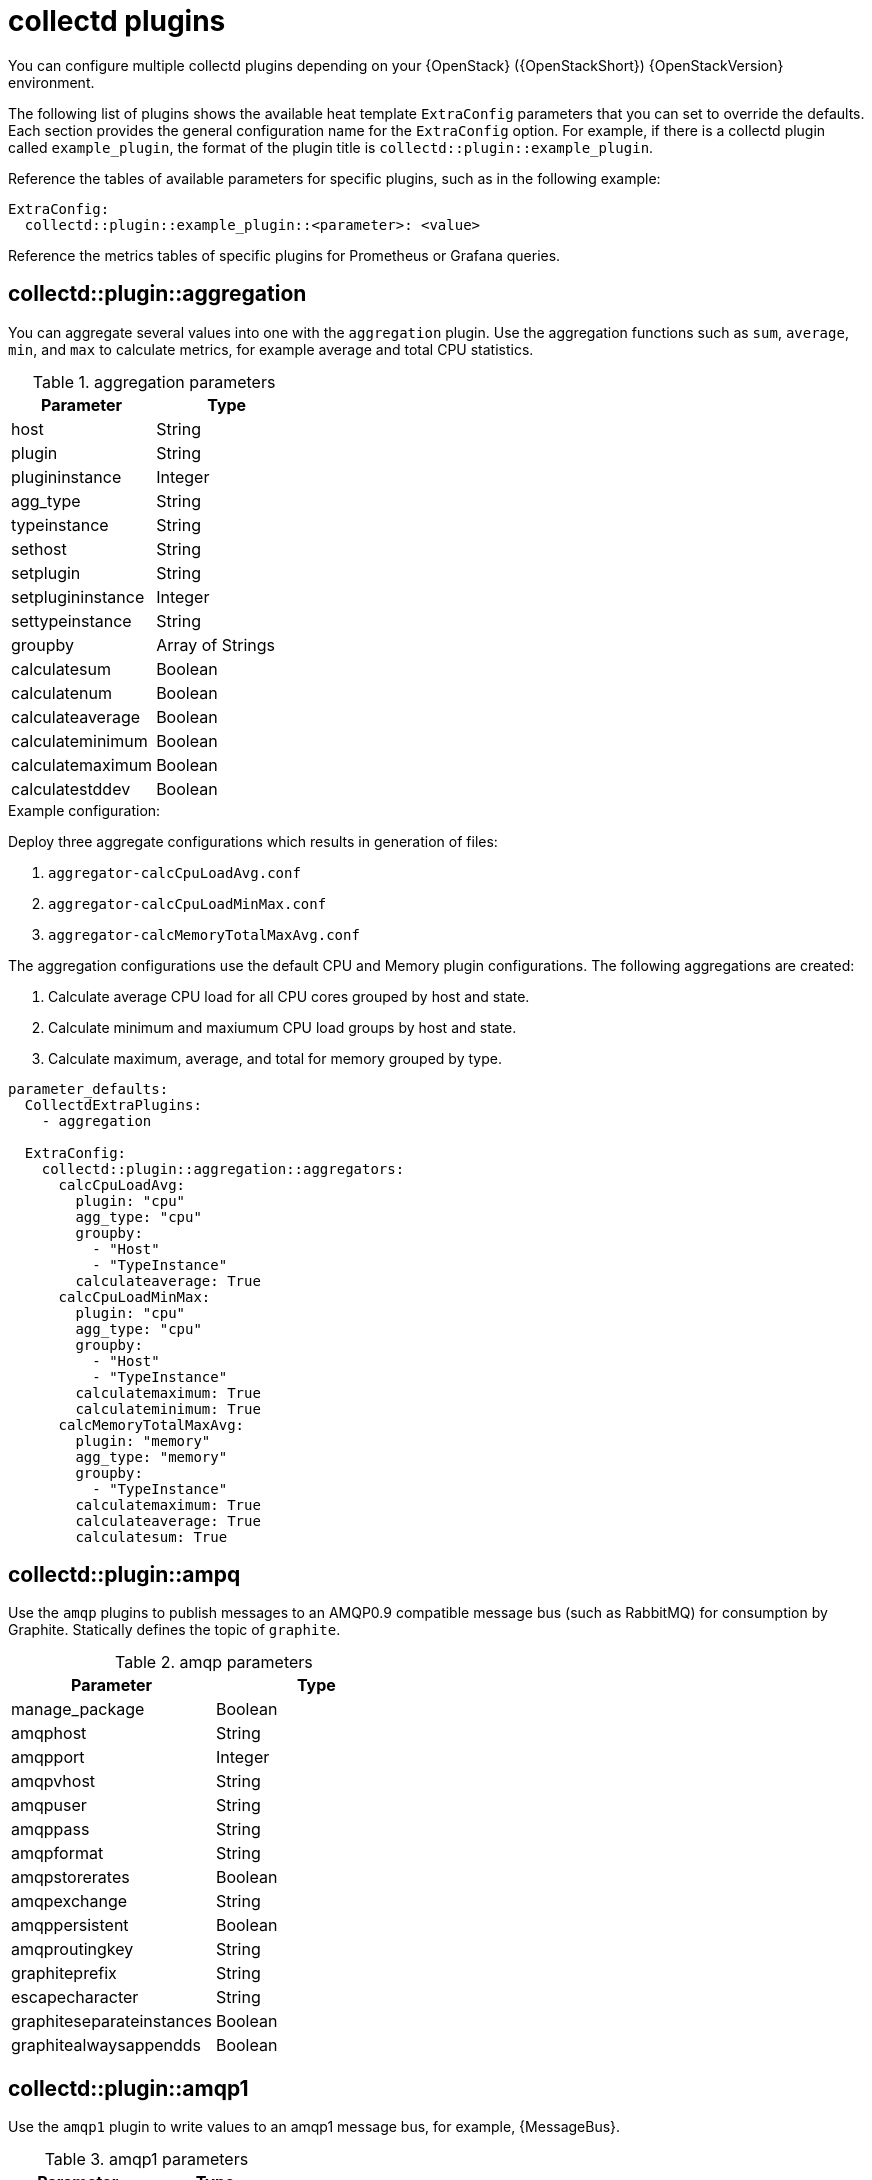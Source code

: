 //PLUGIN TEMPLATE
////
[discrete]
== collectd::plugin::plugin-name

Description

.plugin parameters
[cols="50%,50%"]
|===
|Parameter | Type

|disks | Array
|ignoreselected | Boolean
|udevnameattr | String

|===

.Example configuration
----
parameter_defaults:
    ExtraConfig:
        collectd::plugin::disk::disk: "sda"
        collectd::plugin::disk::ignoreselected: false
----

.Additional resources

* For more information about configuring the `apache` plugin, see https://collectd.org/documentation/manpages/collectd.conf.5.shtml#plugin_apache[apache].

////
//END OF TEMPLATE

[id='collectd-plugins_{context}']
= collectd plugins

You can configure multiple collectd plugins depending on your {OpenStack} ({OpenStackShort}) {OpenStackVersion} environment.

The following list of plugins shows the available heat template `ExtraConfig` parameters that you can set to override the defaults. Each section provides the general configuration name for the `ExtraConfig` option. For example, if there is a collectd plugin called `example_plugin`, the format of the plugin title is `collectd::plugin::example_plugin`.

Reference the tables of available parameters for specific plugins, such as in the following example:

[source,yaml]
----
ExtraConfig:
  collectd::plugin::example_plugin::<parameter>: <value>
----

Reference the metrics tables of specific plugins for Prometheus or Grafana queries.

[discrete]
== collectd::plugin::aggregation

You can aggregate several values into one with the `aggregation` plugin. Use the aggregation functions such as `sum`, `average`, `min`, and `max` to calculate metrics, for example average and total CPU statistics.

.aggregation parameters
[cols="50%,50%"]
|===
|Parameter |Type

|host
|String

|plugin
|String

|plugininstance
|Integer

|agg_type
|String

|typeinstance
|String

|sethost
|String

|setplugin
|String

|setplugininstance
|Integer

|settypeinstance
|String

|groupby
|Array of Strings

|calculatesum
|Boolean

|calculatenum
|Boolean

|calculateaverage
|Boolean

|calculateminimum
|Boolean

|calculatemaximum
|Boolean

|calculatestddev
|Boolean
|===

.Example configuration:

Deploy three aggregate configurations which results in generation of files:

. `aggregator-calcCpuLoadAvg.conf`
. `aggregator-calcCpuLoadMinMax.conf`
. `aggregator-calcMemoryTotalMaxAvg.conf`

The aggregation configurations use the default CPU and Memory plugin configurations. The following aggregations are created:

. Calculate average CPU load for all CPU cores grouped by host and state.
. Calculate minimum and maxiumum CPU load groups by host and state.
. Calculate maximum, average, and total for memory grouped by type.

[source,yaml]
----
parameter_defaults:
  CollectdExtraPlugins:
    - aggregation

  ExtraConfig:
    collectd::plugin::aggregation::aggregators:
      calcCpuLoadAvg:
        plugin: "cpu"
        agg_type: "cpu"
        groupby:
          - "Host"
          - "TypeInstance"
        calculateaverage: True
      calcCpuLoadMinMax:
        plugin: "cpu"
        agg_type: "cpu"
        groupby:
          - "Host"
          - "TypeInstance"
        calculatemaximum: True
        calculateminimum: True
      calcMemoryTotalMaxAvg:
        plugin: "memory"
        agg_type: "memory"
        groupby:
          - "TypeInstance"
        calculatemaximum: True
        calculateaverage: True
        calculatesum: True
----

[discrete]
== collectd::plugin::ampq

Use the `amqp` plugins to publish messages to an AMQP0.9 compatible message bus (such as RabbitMQ) for consumption by Graphite. Statically defines the topic of `graphite`.

.amqp parameters
[cols="50%,50%"]
|===
|Parameter |Type

|manage_package
|Boolean

|amqphost
|String

|amqpport
|Integer

|amqpvhost
|String

|amqpuser
|String

|amqppass
|String

|amqpformat
|String

|amqpstorerates
|Boolean

|amqpexchange
|String

|amqppersistent
|Boolean

|amqproutingkey
|String

|graphiteprefix
|String

|escapecharacter
|String

|graphiteseparateinstances
|Boolean

|graphitealwaysappendds
|Boolean
|===

[discrete]
== collectd::plugin::amqp1

Use the `amqp1` plugin to write values to an amqp1 message bus, for example, {MessageBus}.

.amqp1 parameters
[cols="50%,50%"]
|===
|Parameter |Type

|manage_package
|Boolean

|transport
|String

|host
|String

|port
|Integer

|user
|String

|password
|String

|address
|String

|instances
|Hash

|retry_delay
|Integer

|send_queue_limit
|Integer

|interval
|Integer
|===

Use the `send_queue_limit` parameter to limit the length of the outgoing metrics queue.

[NOTE]
If there is no AMQP1 connection, the plugin continues to queue messages to send, which can result in unbounded memory consumption. The default value is 0, which disables the outgoing metrics queue. 

Increase the value of the `send_queue_limit` parameter if metrics are missing.

.Example configuration:

[source,yaml]
----
parameter_defaults:
  CollectdExtraPlugins:
    - amqp1

  ExtraConfig:
    collectd::plugin::amqp1::send_queue_limit: 5000
----

[discrete]
== collectd::plugin::apache

Use the `apache` plugin to collect Apache data from the `mod_status` plugin that is provided by the Apache web server. Each instance provided has a per-`interval` value specified in seconds. If you provide the `timeout` interval parameter for an instance, the value is in milliseconds.

.apache parameters
[cols="50%,50%"]
|===
|Parameter
|Type

|instances
|Hash

|interval
|Integer

|manage-package
|Boolean

|package_install_options
|List
|===

.apache instances parameters
[cols="50%,50%"]
|===
|Parameter
|Type

|url
|HTTP URL

|user
|String

|password
|String

|verifypeer
|Boolean

|verifyhost
|Boolean

|cacert
|AbsolutePath

|sslciphers
|String

|timeout
|Integer
|===


.Example configuration:

In this example, the instance name is `localhost`, which connects to the Apache web server at http://10.0.0.111/mod_status?auto. You must append `?auto` to the end of the URL to prevent the status page returning as a type that is incompatible with the plugin.

[source,yaml]
----
parameter_defaults:
    ExtraConfig:
        collectd::plugin::apache:
          localhost:
              url: "http://10.0.0.111/mod_status?auto"
----


.Additional resources

For more information about configuring the `apache` plugin, see https://collectd.org/documentation/manpages/collectd.conf.5.shtml#plugin_apache[apache].

[discrete]
== collectd::plugin::battery

Use the `battery` plugin to report the remaining capacity, power, or voltage of laptop batteries.

.battery parameters
[cols="50%,50%"]
|===
|Parameter |Type

|values_percentage |Boolean

|report_degraded |Boolean

|query_state_fs |Boolean

|interval | Integer
|===


.Additional resources

For more information about configuring the `battery` plugin, see https://collectd.org/documentation/manpages/collectd.conf.5.shtml#plugin_ceph[battery].


[discrete]
== collectd::plugin::bind

Use the `bind` plugin to retrieve encoded statistics about queries and responses from a DNS server. The plugin submits the values to collectd.

.bind parameters
[cols="50%,50%"]
|===
|Parameter
|Type

|url
|HTTP URL

|memorystats
|Boolean

|opcodes
|Boolean

|parsetime
|Boolean

|qtypes
|Boolean

|resolverstats
|Boolean

|serverstats
|Boolean

|zonemaintstats
|Boolean

|views
|Array

|interval
|Integer

|===

.bind views parameters
[cols="50%,50%"]
|===
|Parameter
|Type

|name
|String

|qtypes
|Boolean

|resolverstats
|Boolean

|cacherrsets
|Boolean

|zones
|List of Strings

|===

.Example configuration:

[source,yaml]
----
parameter_defaults:
  CollectdExtraPlugins:
  - bind

  ExtraConfig:
    collectd::plugins::bind:
      url: http://localhost:8053/
      memorystats: true
      opcodes: true
      parsetime: false
      qtypes: true
      resolverstats: true
      serverstats: true
      zonemaintstats: true
      views:
      - name: internal
        qtypes: true
        resolverstats: true
        cacherrsets: true
      - name: external
        qtypes: true
        resolverstats: true
        cacherrsets: true
        zones:
        - "example.com/IN"
----

[discrete]
==  collectd::plugin::ceph

Use the `ceph` plugin to gather data from ceph daemons.

.ceph parameters
[cols="50%,50%"]
|===
|Parameter
|Type

|daemons
|Array

|longrunavglatency
|Boolean

|convertspecialmetrictypes
|Boolean

|package_name
|String
|===

.Example configuration:
[source,yaml]
----
parameter_defaults:
    ExtraConfig:
        collectd::plugin::ceph::daemons:
           - ceph-osd.0
           - ceph-osd.1
           - ceph-osd.2
           - ceph-osd.3
           - ceph-osd.4
----

[NOTE]
If an Object Storage Daemon (OSD) is not on every node, you must list the OSDs.

[NOTE]
When you deploy collectd, the `ceph` plugin is added to the Ceph nodes. Do not add the `ceph` plugin on Ceph nodes to `CollectdExtraPlugins`, because this results in a deployment failure.

.Additional resources

For more information about configuring the `ceph` plugin, see https://collectd.org/documentation/manpages/collectd.conf.5.shtml#plugin_ceph[ceph].


[discrete]
== collectd::plugins::cgroups

Use the `cgroups` plugin to collect information for processes in a cgroup.

.cgroups parameters
[cols="50%,50%"]
|===
|Parameter |Type

|ignore_selected
|Boolean

|interval
|Integer

|cgroups
|List
|===

.Additional resources

For more information about configuring the `cgroups` plugin, see https://collectd.org/documentation/manpages/collectd.conf.5.shtml#plugin_cgroups[cgroups].

// TODO: Add this to OSP 17 when it's available.
//== collectd::plugin::chrony

[discrete]
== collectd::plugin::connectivity
Use the connectivity plugin to monitor the state of network interfaces.

[NOTE]
If no interfaces are listed, all interfaces are monitored by default.

.connectivity parameters
[cols="50%,50%"]
|===
|Parameter |Type

|interfaces
|Array
|===

.Example configuration:

[source,yaml]
----
parameter_defaults:
    ExtraConfig:
        collectd::plugin::connectivity::interfaces:
        - eth0
        - eth1
----

.Additional resources

For more information about configuring the `connectivity` plugin, see https://collectd.org/wiki/index.php/Plugin:connectivity[connectivity].


[discrete]
== collectd::plugin::conntrack

Use the `conntrack` plugin to track the number of entries in the Linux connection-tracking table. There are no parameters for this plugin.

[discrete]
== collectd::plugin::contextswitch

Use the `ContextSwitch` plugin to collect the number of context switches that the system handles. The only parameter available is `interval`, which is a polling interval defined in seconds.

.Additional resources

For more information about configuring the `contextswitch` plugin, see https://collectd.org/wiki/index.php/Plugin:ContextSwitch[contextswitch].

[discrete]
== collectd::plugin::cpu

Use the `cpu` plugin to monitor the time that the CPU spends in various states, for example, idle, executing user code, executing system code, waiting for IO-operations, and other states.

The `cpu` plugin collects _jiffies_, not percentage values. The value of a jiffy depends on the clock frequency of your hardware platform, and therefore is not an absolute time interval unit.

To report a percentage value, set the Boolean parameters `reportbycpu` and `reportbystate` to `true`, and then set the Boolean parameter `valuespercentage` to true.

.cpu metrics
[cols="20%,30%,50%"]
|===
|Name  |Description | Query

|idle
|Amount of idle time
|`collectd_cpu_total{...,type_instance='idle'}`

|interrupt
|CPU blocked by interrupts
|`collectd_cpu_total{...,type_instance='interrupt'}`

|nice
|Amount of time running low priority processes
|`collectd_cpu_total{...,type_instance='nice'}`

|softirq
|Amount of cycles spent in servicing interrupt requests
|`collectd_cpu_total{...,type_instance='waitirq'}`

|steal
|The percentage of time a virtual CPU waits for a real CPU while the hypervisor is servicing another virtual processor
|`collectd_cpu_total{...,type_instance='steal'}`

|system
|Amount of time spent on system level (kernel)
|`collectd_cpu_total{...,type_instance='system'}`

|user
|Jiffies that user processes use
|`collectd_cpu_total{...,type_instance='user'}`

|wait
|CPU waiting on outstanding I/O request
|`collectd_cpu_total{...,type_instance='wait'}`
|===

.cpu parameters
[cols="50%,50%"]
|===
|Parameter |Type

|reportbystate
|Boolean

|valuespercentage
|Boolean

|reportbycpu
|Boolean

|reportnumcpu
|Boolean

|reportgueststate
|Boolean

|subtractgueststate
|Boolean

|interval
|Integer
|===

.Example configuration:

[source,yaml]
----
parameter_defaults:
    CollectdExtraPlugins:
      - cpu
    ExtraConfig:
        collectd::plugin::cpu::reportbystate: true
----

.Additional resources

For more information about configuring the `cpu` plugin, see https://collectd.org/documentation/manpages/collectd.conf.5.shtml#plugin_cpu[cpu].

[discrete]
== collectd::plugin::cpufreq

Use the `cpufreq` plugin to collect the current CPU frequency. There are no parameters for this plugin.

[discrete]
== collectd::plugin::csv

Use the `csv` plugin to write values to a local file in CSV format.

.csv parameters
[cols="50%,50%"]
|===
|Parameter
|Type

|datadir
|String

|storerates
|Boolean

|interval
|Integer

|===

////
// Not recommended for use.
[discrete]
== collectd::plugin::curl_json
////

////
// Not recommended for use.
[discrete]
== collectd::plugin::curl
////

////
// Not recommended for use.
[discrete]
== collectd::plugin::curl_xml
////

////
// Not recommended for use.
[discrete]
== collectd::plugin::dbi
////

[discrete]
== collectd::plugin::df

Use the `df` plugin to collect disk space usage information for file systems.

.df metrics
[cols="20%,30%,50%"]
|===
|Name  |Description | Query

|free
|Amount of free disk space
|`collectd_df_df_complex{...,type_instance="free"}`

|reserved
|Amount of reserved disk space
|`collectd_df_df_complex{...,type_instance="reserved"}`

|used
|Amount of used disk space
|`collectd_df_df_complex{...,type_instance="used"}`
|===


.df parameters
[cols="50%,50%"]
|===
|Parameter
|Type

|devices
|Array

|fstypes
|Array

|ignoreselected
|Boolean

|mountpoints
|Array

|reportbydevice
|Boolean

|reportinodes
|Boolean

|reportreserved
|Boolean

|valuesabsolute
|Boolean

|valuespercentage
|Boolean

|===

.Example configuration:

[source,yaml]
----
parameter_defaults:
    CollectdExtraPlugins:
      - df
    ExtraConfig:
        collectd::plugin::df::fstypes: ['tmpfs','xfs']
----

.Additional resources

For more information about configuring the `df` plugin, see https://collectd.org/documentation/manpages/collectd.conf.5.shtml#plugin_df[df].

[discrete]
== collectd::plugin::disk

Use the `disk` plugin to collect performance statistics of hard disks and, if supported, partitions. This plugin is enabled by default.

.disk parameters
[cols="30%,70%"]
|===
|Parameter
|Type

|disks
|Array

|ignoreselected
|Boolean

|udevnameattr
|String

|===


.disk metrics
[cols="30%,70%"]
|===
|Name
|Description

|merged
|The number of queued operations that can be merged together, for example, one physical disk access served two or more logical operations.

|time
|The average time an I/O-operation takes to complete. The values might not be accurate.

|io_time
|Time spent doing I/Os (ms). You can use this metric as a device load percentage. A value of 1 second matches 100% of load.

|weighted_io_time
|Measure of both I/O completion time and the backlog that might be accumulating.

|pending_operations
|Shows queue size of pending I/O operations.

|===

.Example configuration:

[source,yaml]
----
parameter_defaults:
    ExtraConfig:
        collectd::plugin::disk::disk: "sda"
        collectd::plugin::disk::ignoreselected: false
----

.Additional resources

For more information about configuring the `disk` plugin, see https://collectd.org/documentation/manpages/collectd.conf.5.shtml#plugin_disk[disk].

////
// Not a recommended plugin.
[discrete]
== collectd::plugin::dns
////

//dpdk_telemetry plugin is not supported

////
// Not a recommended plugin.
[discrete]
== collectd::plugin::entropy
* collectd::plugin::entropy::interval
////

////
// Not recommended for use.
[discrete]
== collectd::plugin::ethstat

* collectd::plugin::ethstat::interfaces
* collectd::plugin::ethstat::maps
* collectd::plugin::ethstat::mappedonly
* collectd::plugin::ethstat::interval
////

////
// Not recommended for use.
[discrete]
== collectd::plugin::exec
* collectd::plugin::exec::commands
* collectd::plugin::exec::commands_defaults
* collectd::plugin::exec::globals
* collectd::plugin::exec::interval
////

////
// Not recommended for use.
[discrete]
== collectd::plugin::fhcount
* collectd::plugin::fhcount::valuesabsolute
* collectd::plugin::fhcount::valuespercentage
* collectd::plugin::fhcount::interval
////

////
// Not recommended for use.
[discrete]
== collectd::plugin::filecount
* collectd::plugin::filecount::directories
* collectd::plugin::filecount::interval
////

////
// Not a recommended plugin.
[discrete]
== collectd::plugin::fscache
* None
////

////
// Not recommended for use.
[discrete]
== collectd-hddtemp
* collectd::plugin::hddtemp::host
* collectd::plugin::hddtemp::port
* collectd::plugin::hddtemp::interval
////

[discrete]
== collectd::plugin::hugepages

Use the hugepages plugin to collect hugepages information. This plugin is enabled by default.

.hugepages parameters
[cols="35%,30%,25%"]
|===
|Parameter
|Type
|Defaults

|report_per_node_hp
|Boolean
|true

|report_root_hp
|Boolean
|true

|values_pages
|Boolean
|true

|values_bytes
|Boolean
|false

|values_percentage
|Boolean
|false

|===

.Example configuration:

[source,yaml]
----
parameter_defaults:
  ExtraConfig:
    collectd::plugin::hugepages::values_percentage: true
----

.Additional resources

* For more information about configuring the `hugepages` plugin, see https://collectd.org/documentation/manpages/collectd.conf.5.shtml#plugin_hugepages[hugepages].

////
// needs A LOT of work before it can be used
[discrete]
== collectd::plugin::intel_pmu
////


////
// Not a recommended plugin.
[discrete]
== collectd::plugin::intel_rdt
////

[discrete]
== collectd::plugin::interface

Use the `interface` plugin to measure interface traffic in octets, packets per second, and error rate per second. This plugin is enabled by default.

.interface parameters
[cols="35%,30%,25%"]
|===
|Parameter
|Type
|Default

|interfaces
|Array
|[]

|ignoreselected
|Boolean
|false

|reportinactive
|Boolean
|true

|===

.Example configuration:
[source,yaml]
----
parameter_defaults:
  ExtraConfig:
    collectd::plugin::interface::interfaces:
      - lo
    collectd::plugin::interface::ignoreselected: true
----

.Additional resources

* For more information about configuring the `interfaces` plugin, see https://collectd.org/documentation/manpages/collectd.conf.5.shtml#plugin_interfaces[interfaces].

////
// No information available for plugin. Not recommended for use.
[discrete]
== collectd::plugin::ipc
* None
////


////
// TODO: test if this is valid for any IPMI hardware.
[discrete]
== collectd::plugin::ipmi
* collectd::plugin::ipmi::ignore_selected
* collectd::plugin::ipmi::notify_sensor_add
* collectd::plugin::ipmi::notify_sensor_remove
* collectd::plugin::ipmi::notify_sensor_not_present
* collectd::plugin::ipmi::sensors
* collectd::plugin::ipmi::interval
////

////
// Not a recommended plugin.
[discrete]
== collectd::plugin::iptables
////

////
// Not a recommended plugin.
[discrete]
== collectd::plugin::irq
* collectd::plugin::irq::irqs
* collectd::plugin::irq::ignoreselected
* collectd::plugin::irq::interval
////

[discrete]
== collectd::plugin::load

Use the `load` plugin to collect the system load and an overview of the system use. This plugin is enabled by default.

.plugin parameters
[cols="50%,50%"]
|===
|Parameter
|Type

|report_relative
|Boolean

|===

.Example configuration:
[source,yaml]
----
parameter_defaults:
  ExtraConfig:
    collectd::plugin::load::report_relative: false
----

.Additional resources

* For more information about configuring the `load` plugin, see https://collectd.org/documentation/manpages/collectd.conf.5.shtml#plugin_load[load].


////
// Not recommended to be changed beyond defaults.
[discrete]
== collectd::plugin::logfile
* collectd::plugin::logfile::log_level
* collectd::plugin::logfile::log_file
* collectd::plugin::logfile::log_timestamp
* collectd::plugin::logfile::print_severity
* collectd::plugin::logfile::interval
////

////
// Not recommended for use.
[discrete]
== collectd::plugin::log_logstash
////

////
// Not recommended for use.
[discrete]
== collectd::plugin::madwifi
////

// Not recommended for use.
////
[discrete]
== collectd::plugin::match_empty_counter

[discrete]
== collectd::plugin::match_hashed

[discrete]
== collectd::plugin::match_regex

[discrete]
== collectd::plugin::match_timediff

[discrete]
== collectd::plugin::match_value
////

////
// Not recommended for use as dependencies are required to be running on server.
[discrete]
== collectd::plugin::mbmon
////


[discrete]
== collectd::plugin::mcelog

Use the `mcelog` plugin to send notifications and statistics that are relevant to Machine Check Exceptions when they occur. Configure `mcelog` to run in daemon mode and enable logging capabilities.

.mcelog parameters
[cols="50%,50%"]
|===
|Parameter
|Type

|Mcelogfile
|String

|Memory
|Hash `{ mcelogclientsocket[string], persistentnotification[boolean] }`

|===

.Example configuration:
[source,yaml]
----
parameter_defaults:
    CollectdExtraPlugins: mcelog
    CollectdEnableMcelog: true
----

.Additional resources
* For more information about configuring the `mcelog` plugin, see https://collectd.org/documentation/manpages/collectd.conf.5.shtml#plugin_mcelog[mcelog].

////
// Not recommended for use in OpenStack.
[discrete]
== collectd::plugin::md
////

////
// Not recommended for use currently. Requires additional testing and validation.
[discrete]
== collectd::plugin::memcachec
////

[discrete]
== collectd::plugin::memcached

Use the `memcached` plugin to retrieve information about memcached cache usage, memory, and other related information.

.memcached parameters
[cols="50%,50%"]
|===

|Parameter
|Type

|instances
|Hash

|interval
|Integer

|===

.Example configuration:
[source,yaml]
----
parameter_defaults:
  CollectdExtraPlugins:
  - memcached

  ExtraConfig:
    collectd::plugin::memcached::instances:
      local:
        host: "%{hiera('fqdn_canonical')}"
        port: 11211
----

.Additional resources
* For more information about configuring the `memcached` plugin, see https://collectd.org/documentation/manpages/collectd.conf.5.shtml#plugin_memcached[memcached].

[discrete]
== collectd::plugin::memory

The `memory` plugin provides information about the memory of the system.  This plugin is enabled by default.

.memory parameters
[cols="50%,50%"]
|===
|Parameter
|Type

|valuesabsolute
|Boolean

|valuespercentage
|Boolean

|===

.Example configuration:
[source,yaml]
----
parameter_defaults:
  ExtraConfig:
    collectd::plugin::memory::valuesabsolute: true
    collectd::plugin::memory::valuespercentage: false
----

.Additional resources

* For more information about configuring the `memory` plugin, see https://collectd.org/documentation/manpages/collectd.conf.5.shtml#plugin_memory[memory].

////
// This plugin doesn't make sense to use with OpenStack.
[discrete]
== collectd::plugin::multimeter
////

////
// Not recommended for use.
[discrete]
== collectd::plugin::mysql

* collectd::plugin::mysql::interval
////

////
// Not recommended for use.
[discrete]
== collectd::plugin::netlink
* collectd::plugin::netlink::interfaces
* collectd::plugin::netlink::verboseinterfaces
* collectd::plugin::netlink::qdiscs
* collectd::plugin::netlink::classes
* collectd::plugin::netlink::filters
* collectd::plugin::netlink::ignoreselected
* collectd::plugin::netlink::interval
////

////
// Not recommended for use.
[discrete]
== collectd::plugin::network

* collectd::plugin::network::timetolive
* collectd::plugin::network::maxpacketsize
* collectd::plugin::network::forward
* collectd::plugin::network::reportstats
* collectd::plugin::network::listeners
* collectd::plugin::network::servers
* collectd::plugin::network::interval
////

////
// Not recommended for use.
[discrete]
== collectd::plugin::nfs
* collectd::plugin::nfs::interval
////

////
// Not recommended for use.
[discrete]
== collectd::plugin::notify_nagios
////


[discrete]
== collectd::plugin::ntpd

Use the `ntpd` plugin to query a local NTP server that has been configured to allow access to statistics, and retrieves information about the configured parameters and the time sync status.

.ntpd parameters

[cols="50%,50%"]
|===
|Parameter
|Type

|host
|Hostname

|port
|Port number (Integer)

|reverselookups
|Boolean

|includeunitid
|Boolean

|interval
|Integer

|===

.Example configuration:
[source,yaml]
----
parameter_defaults:
  CollectdExtraPlugins:
  - ntpd

  ExtraConfig:
    collectd::plugin::ntpd::hostname: localhost
    collectd::plugin::ntpd::port: 123
    collectd::plugin::ntpd::reverselookups: false
    collectd::plugin::ntpd::includeunitid: false
----

.Additional resources
* For more information about configuring the `ntpd` plugin, see https://collectd.org/wiki/index.php/Plugin:NTPd[ntpd].

////
// Not recommended for use. Not enough information to document.
[discrete]
== collectd::plugin::numa
* None
////

////
// Does not make sense in an OpenStack context.
[discrete]
== collectd::plugin::olsrd
////

////
// Not recommended for use.
[discrete]
== collectd::plugin::openldap
////

////
// Not recommended for use.
[discrete]
== collectd::plugin::openvpn

* collectd::plugin::openvpn::statusfile
* collectd::plugin::openvpn::improvednamingschema
* collectd::plugin::openvpn::collectcompression
* collectd::plugin::openvpn::collectindividualusers
* collectd::plugin::openvpn::collectusercount
* collectd::plugin::openvpn::interval
////

[discrete]
== collectd::plugin::ovs_stats

Use the `ovs_stats` plugin to collect statistics of OVS-connected interfaces. The `ovs_stats` plugin uses the OVSDB management protocol (RFC7047) monitor mechanism to get statistics from OVSDB.

.ovs_stats parameters
[cols="50%,50%"]
|===
|Parameter |Type

|address
|String

|bridges
|List

|port
|Integer

|socket
|String
|===


.Example configuration:
The following example shows how to enable the `ovs_stats` plugin. If you deploy your overcloud with OVS, you do not need to enable the `ovs_stats` plugin.
[source,yaml]
----
    parameter_defaults:
        CollectdExtraPlugins:
          - ovs_stats
        ExtraConfig:
          collectd::plugin::ovs_stats::socket: '/run/openvswitch/db.sock'
----

.Additional resources

* For more information about configuring the `ovs_stats` plugin, see https://collectd.org/documentation/manpages/collectd.conf.5.shtml#plugin_ovs_stats[ovs_stats].

////
// Not recommended for use.
[discrete]
== collectd::plugin::pcie_errors

Use the `pcie_errors` plugin to poll PCI config space for baseline and Advanced Error Reporting (AER) errors, and to parse syslog for AER events. Errors are reported through notifications.

.pcie_errors parameters
[cols="50%,50%"]
|===
|Parameter
|Type

|source
|Enum (sysfs, proc)

|access
|String

|reportmasked
|Boolean

|persistent_notifications
|Boolean
|===

.Example configuration:

----
parameter_defaults:
    CollectdExtraPlugins:
    - pcie_errors
----

.Additional resources

* For more information about configuring the `pcie_errors` plugin, see https://github.com/collectd/collectd/blob/main/src/collectd.conf.pod#plugin-pcie_errors[pcie_errors].
////

////
// Not recommended for use.
[discrete]
== collectd::plugin::ping
* collectd::plugin::ping::hosts
* collectd::plugin::ping::timeout
* collectd::plugin::ping::ttl
* collectd::plugin::ping::source_address
* collectd::plugin::ping::device
* collectd::plugin::ping::max_missed
* collectd::plugin::ping::size
* collectd::plugin::ping::interval
////

////
// Not recommended for use.
[discrete]
== collectd::plugin::powerdns
* collectd::plugin::powerdns::interval
* collectd::plugin::powerdns::servers
* collectd::plugin::powerdns::recursors
* collectd::plugin::powerdns::local_socket
* collectd::plugin::powerdns::interval
////

[discrete]
== collectd::plugin::processes

The `processes` plugin provides information about system processes. This plugin is enabled by default.

.plugin parameters
[cols="50%,50%"]
|===
|Parameter
|Type

|processes
|Array

|process_matches
|Array

|collect_context_switch
|Boolean

|collect_file_descriptor
|Boolean

|collect_memory_maps
|Boolean

|===

//.Example configuration


.Additional resources
* For more information about configuring the `processes` plugin, see https://collectd.org/documentation/manpages/collectd.conf.5.shtml#plugin_processes[processes].


////
// Not recommended for use.
[discrete]
== collectd::plugin::protocols
* collectd::plugin::protocols::ignoreselected
* collectd::plugin::protocols::values
////

////
// Not recommended for use.
[discrete]
== collectd::plugin::python
////

////
// Not recommended for use.
[discrete]
== collectd::plugin::sensors
////

////
// Not recommended for use.
[discrete]
== collectd::plugin::serial
////

[discrete]
== collectd::plugin::smart

Use the `smart` plugin to collect SMART information from physical disks on the node.

.smart parameters

[cols="50%,50%"]
|===

|Parameter
|Type

|disks
|Array

|ignoreselected
|Boolean

|interval
|Integer

|===

.Example configuration:
[source,yaml]
----
parameter_defaults:
  CollectdExtraPlugins:
  - smart
----

.Additional information
* For more information about configuring the `smart` plugin, see https://collectd.org/documentation/manpages/collectd.conf.5.shtml#plugin_smart[smart].


////
// Not recommended for use.
[discrete]
== collectd::plugin::snmp
////

////
// Not recommended for use.
[discrete]
== collectd::plugin::snmp_agent

Use the `snmp_agent` plugin as an SNMP subagent to map collectd metrics to relevant OIDs. The snmp agent also requires a running snmpd service.

.Example configuration:

----
parameter_defaults:
    CollectdExtraPlugins:
        snmp_agent
resource_registry:
    OS::TripleO::Services::Snmp: /usr/share/openstack-tripleo-heat-
templates/deployment/snmp/snmp-baremetal-puppet.yaml
----

.Additional resources:

For more information about how to configure `snmp_agent`, see  https://collectd.org/documentation/manpages/collectd.conf.5.shtml#plugin_snmp_agent[snmp_agent].
////

////
// Not recommended for use. Requires additional software.
[discrete]
== collectd::plugin::statsd
* collectd::plugin::statsd::host
* collectd::plugin::statsd::port
* collectd::plugin::statsd::deletecounters
* collectd::plugin::statsd::deletetimers
* collectd::plugin::statsd::deletegauges
* collectd::plugin::statsd::deletesets
* collectd::plugin::statsd::countersum
* collectd::plugin::statsd::timerpercentile
* collectd::plugin::statsd::timerlower
* collectd::plugin::statsd::timerupper
* collectd::plugin::statsd::timersum
* collectd::plugin::statsd::timercount
* collectd::plugin::statsd::interval
////

[discrete]
== collectd::plugin::swap

Use the `swap` plugin to collect information about the available and used swap space.

.swap parameters

[cols="50%,50%"]
|===
|Parameter
|Type

|reportbydevice
|Boolean

|reportbytes
|Boolean

|valuesabsolute
|Boolean

|valuespercentage
|Boolean

|reportio
|Boolean

|===

.Example configuration:
[source,yaml]
----
parameter_defaults:
  CollectdExtraPlugins:
  - swap

  ExtraConfig:
    collectd::plugin::swap::reportbydevice: false
    collectd::plugin::swap::reportbytes: true
    collectd::plugin::swap::valuesabsolute: true
    collectd::plugin::swap::valuespercentage: false
    collectd::plugin::swap::reportio: true
----

////
// Not recommended for use.
[discrete]
== collectd::plugin::sysevent
////

////
// Not recommended for use.
[discrete]
== collectd::plugin::syslog

* collectd::plugin::syslog::log_level
* collectd::plugin::syslog::notify_level
* collectd::plugin::syslog::interval
////

////
// Not recommended for use.
[discrete]
== collectd::plugin::table

* collectd::plugin::table::tables
* collectd::plugin::table::interval
////

////
// Not recommended for use.
[discrete]
== collectd::plugin::tail

* collectd::plugin::tail::files
* collectd::plugin::tail::interval
////

////
// Not recommended for use.
[discrete]
== collectd::plugin::tail_csv
* collectd::plugin::tail_csv::metrics
* collectd::plugin::tail_csv::files
////

////
// Not recommended for use.
[discrete]
== collectd::plugin::target_notification
////

////
// Not recommended for use.
[discrete]
== collectd::plugin::target_replace
////

////
// Not recommended for use.
[discrete]
== collectd::plugin::target_scale
////

////
// Not recommended for use.
[discrete]
== collectd::plugin::target_set
////

////
// Not recommended for use.
[discrete]
== collectd::plugin::target_v5upgrade
////

[discrete]
== collectd::plugin::tcpconns

Use the `tcpconns` plugin to collect information about the number of TCP connections inbound or outbound from the configured port. The local port configuration represents the inbound connections to the port. The remote port configuration represents the outbound connections from the port.

.tcpconns parameters
[cols="50%,50%"]
|===
|Parameter
|Type

|localports
|Port (Array)

|remoteports
|Port (Array)

|listening
|Boolean

|allportssummary
|Boolean

|===

.Example configuration:
[source,yaml]
----
parameter_defaults:
  CollectdExtraPlugins:
  - tcpconns

  ExtraConfig:
    collectd::plugin::tcpconns::listening: false
    collectd::plugin::tcpconns::localports:
    - 22
    collectd::plugin::tcpconns::remoteports:
    - 22
----

////
// Not recommended for use.
[discrete]
== collectd::plugin::ted
////

[discrete]
== collectd::plugin::thermal

The `thermal` plugin reads ACPI thermal zone information.

.thermal parameters
[cols="50%,50%"]
|===
|Parameter
|Type

|devices
|Array

|ignoreselected
|Boolean

|interval
|Integer
|===

.Example configuration:
[source,yaml]
----
parameter_defaults:
  CollectdExtraPlugins:
  - thermal
----


////
// Not recommended for use.
[discrete]
== collectd::plugin::threshold
* collectd::plugin::threshold::types
* collectd::plugin::threshold::plugins
* collectd::plugin::threshold::hosts
* collectd::plugin::threshold::interval
////

////
// Not recommended for use.
[discrete]
== collectd::plugin::turbostat
* collectd::plugin::turbostat::core_c_states
* collectd::plugin::turbostat::package_c_states
* collectd::plugin::turbostat::system_management_interrupt
* collectd::plugin::turbostat::digital_temperature_sensor
* collectd::plugin::turbostat::tcc_activation_temp
* collectd::plugin::turbostat::running_average_power_limit
* collectd::plugin::turbostat::logical_core_names
////

////
// Not recommended to be configured beyond defaults.
[discrete]
== collectd::plugin::unixsock
////


[discrete]
== collectd::plugin::uptime

Use the `uptime` plugin to collect information about system uptime. This plugin is enabled by default.

.uptime parameters
[cols="50%,50%"]
|===
|Parameter
|Type

|interval
|Integer
|===

////
// Not recommended for use.
[discrete]
== collectd::plugin::users
* collectd::plugin::users::interval
////

////
// Not recommended for use.
[discrete]
== collectd::plugin::uuid
* collectd::plugin::uuid::uuid_file
* collectd::plugin::uuid::interval
////

[discrete]
== collectd::plugin::virt

Use the `virt` plugin to collect CPU, disk, network load, and other metrics through the `libvirt` API for virtual machines on the host. This plugin is enabled by default on compute hosts.

.virt parameters
[cols="50%,50%"]
|===
|Parameter
|Type

|connection
|String

|refresh_interval
|Hash

|domain
|String

|block_device
|String

|interface_device
|String

|ignore_selected
|Boolean

|plugin_instance_format
|String

|hostname_format
|String

|interface_format
|String

|extra_stats
|String

|===

.Example configuration:

[source,yaml]
----
ExtraConfig:
  collectd::plugin::virt::hostname_format: "name uuid hostname"
  collectd::plugin::virt::plugin_instance_format: metadata
----

.Additional resources

For more information about configuring the `virt` plugin, see https://collectd.org/documentation/manpages/collectd.conf.5.shtml#plugin_virt[virt].

[discrete]
== collectd::plugin::vmem

Use the `vmem` plugin to collect information about virtual memory from the kernel subsystem.

.vmem parameters
[cols="50%,50%"]
|===
|Parameter
|Type

|verbose
|Boolean

|inverval
|Integer

|===

.Example configuration:
[source,yaml]
----
parameter_defaults:
  CollectdExtraPlugins:
  - vmem

  ExtraConfig:
    collectd::plugin::vmem::verbose: true
----

////
// Not recommended for use.
[discrete]
== collectd::plugin::vserver
////

////
// Not recommended for use and unlikley to be applicable to OpenStack deployments.
[discrete]
== collectd::plugin::wireless
////

////
// Not recommended for use.
[discrete]
== collectd::plugin::write_graphite

* collectd::plugin::write_graphite::carbons
* collectd::plugin::write_graphite::carbon_defaults
* collectd::plugin::write_graphite::globals
////

[discrete]
== collectd::plugin::write_http

Use the `write_http` output plugin to submit values to an HTTP server by using POST requests and encoding metrics with JSON, or by using the `PUTVAL` command.

.write_http parameters
[cols="50%,50%"]
|===
|Parameter
|Type

|ensure
|Enum['present', 'absent']

|nodes
|Hash[String, Hash[String, Scalar]]

|urls
|Hash[String, Hash[String, Scalar]]

|manage_package
|Boolean

|===

.Example configuration:

[source,yaml]
----
parameter_defaults:
    CollectdExtraPlugins:
      - write_http
    ExtraConfig:
        collectd::plugin::write_http::nodes:
            collectd:
                url: “http://collectd.tld.org/collectd”
                metrics: true
                header: “X-Custom-Header: custom_value"
----

.Additional resources

* For more information about configuring the `write_http` plugin, see https://collectd.org/wiki/index.php/Plugin:Write_HTTP[write_http].

[discrete]
== collectd::plugin::write_kafka

Use the `write_kafka` plugin to send values to a Kafka topic. Configure the
`write_kafka` plugin with one or more topic blocks. For each topic block, you
must specify a unique name and one Kafka producer. You can use the following
per-topic parameters inside the topic block:

.write_kafka parameters
[cols="50%,50%"]
|===
|Parameter
|Type

|kafka_hosts
|Array[String]

|topics
|Hash

|properties
|Hash

|meta
|Hash

|===

.Example configuration:

[source,yaml]
----
parameter_defaults:
    CollectdExtraPlugins:
       - write_kafka
    ExtraConfig:
      collectd::plugin::write_kafka::kafka_hosts:
        - remote.tld:9092
      collectd::plugin::write_kafka::topics:
        mytopic:
          format: JSON
----

.Additional resources:

For more information about how to configure the `write_kafka` plugin, see https://collectd.org/documentation/manpages/collectd.conf.5.shtml#plugin_write_kafka[write_kafka].

////
// Not recommended for use.
[discrete]
== collectd::plugin::write_log

* collectd::plugin::write_log::format
////

////
// Not recommended for use.
[discrete]
== collectd::plugin::zfs_arc

* None
////

ifdef::parent-context[:context: {parent-context}]
ifndef::parent-context[:!context:]
